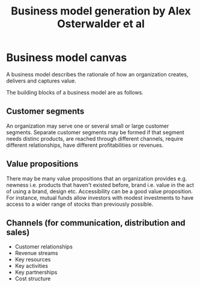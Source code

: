 #+Title: Business model generation by Alex Osterwalder et al
#+Filetags: :BookNotes:Management:

* Business model canvas

  A business model describes the rationale of how an organization
  creates, delivers and captures value.

  The building blocks of a business model are as follows.


** Customer segments

   An organization may serve one or several small or large customer
   segments. Separate customer segments may be formed if that segment
   needs distinc products, are reached through different channels,
   require different relationships, have different profitabilities or
   revenues.


** Value propositions

   There may be many value propositions that an organization provides
   e.g. newness i.e. products that haven't existed before, brand
   i.e. value in the act of using a brand, design etc. Accessibility
   can be a good value proposition. For instance, mutual funds allow
   investors with modest investments to have access to a wider range of
   stocks than previously possible.


** Channels (for communication, distribution and sales)

  - Customer relationships
  - Revenue streams
  - Key resources
  - Key activities
  - Key partnerships
  - Cost structure
